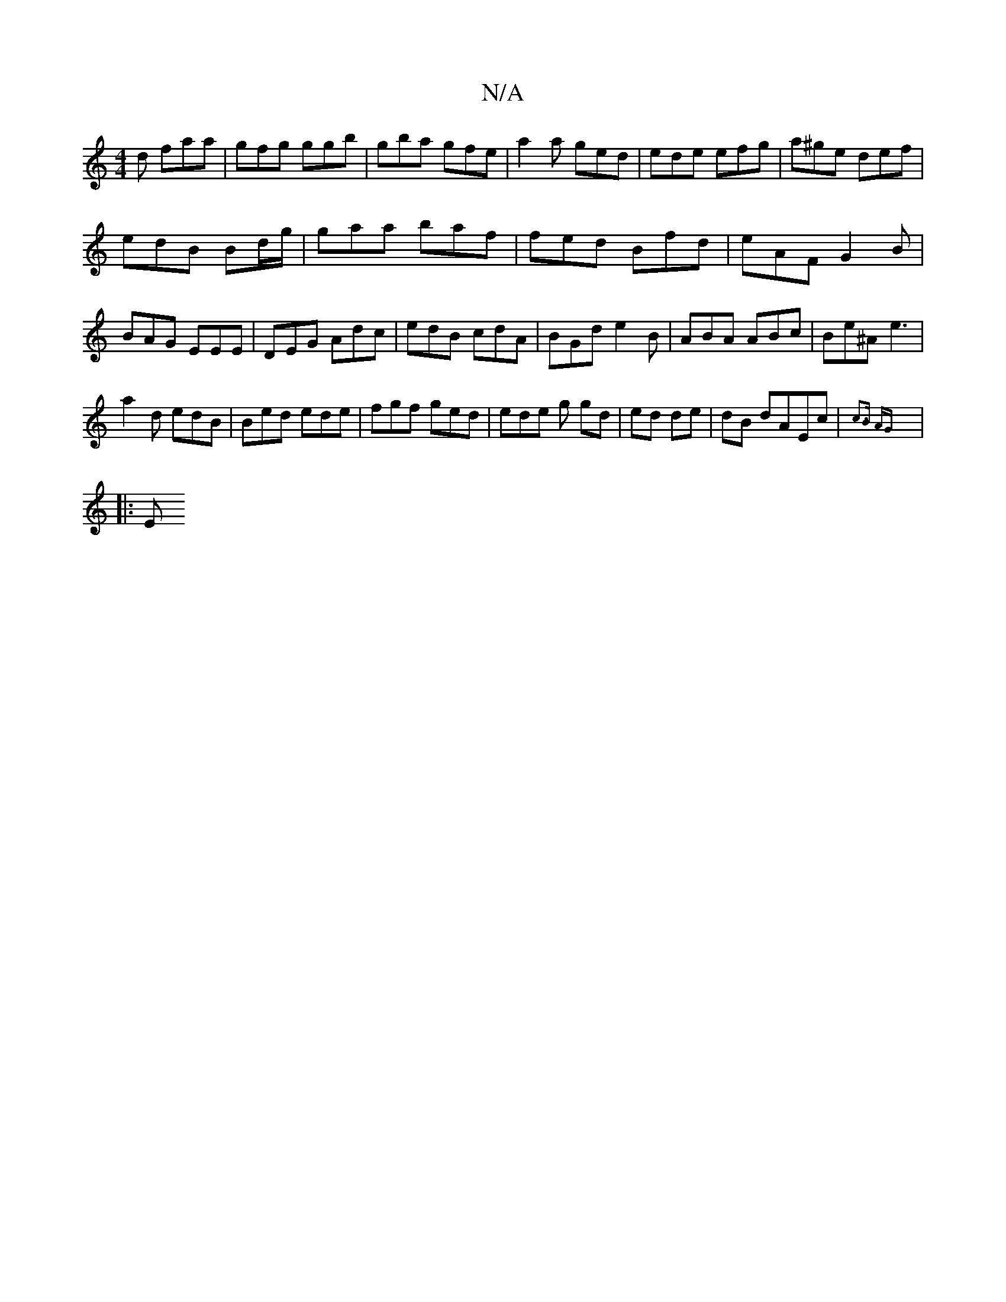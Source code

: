 X:1
T:N/A
M:4/4
R:N/A
K:Cmajor
d faa|gfg ggb|gba gfe|a2a ged|ede efg|a^ge def |
edB Bd/g/|gaa baf|fed Bfd|eAF G2 B|BAG EEE|DEG Adc|edB cdA|BGd e2B|ABA ABc|Be^A e3 |
a2d edB|Bed ede|fgf ged|ede g gd|ed de | dB  dAEc |{c3B AG |: 
|:E